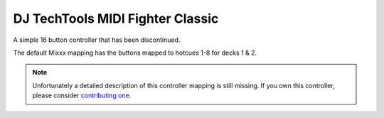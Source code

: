 DJ TechTools MIDI Fighter Classic
=================================

A simple 16 button controller that has been discontinued.

The default Mixxx mapping has the buttons mapped to hotcues 1-8 for
decks 1 & 2.

.. note::
   Unfortunately a detailed description of this controller mapping is still missing.
   If you own this controller, please consider
   `contributing one <https://github.com/mixxxdj/mixxx/wiki/Contributing-Mappings#documenting-the-mapping>`__.
